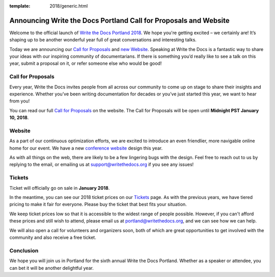 :template: 2018/generic.html

.. post:: Nov 15, 2017
   :tags: portland-2018, website, cfp, tickets

Announcing Write the Docs Portland Call for Proposals and Website
=================================================================

Welcome to the official launch of `Write the Docs Portland 2018 <http://www.writethedocs.org/conf/portland/2018/>`_. We hope you're getting excited – we certainly are! It’s shaping up to be another wonderful year full of great conversations and interesting talks.

Today we are announcing our `Call for Proposals <http://www.writethedocs.org/conf/portland/2018/cfp/>`_
and `new Website <http://www.writethedocs.org/conf/portland/2018/>`_.
Speaking at Write the Docs is a fantastic way to share your ideas with our inspiring community of documentarians.
If there is something you’d really like to see a talk on this year, submit a proposal on it, or refer someone else who would be good!

Call for Proposals
------------------

Every year, Write the Docs invites people from all across our community to come up on stage to share their insights and experience. Whether you’ve been writing documentation for decades or you’ve just started this year, we want to hear from you!

You can read our full `Call for Proposals <http://www.writethedocs.org/conf/portland/2018/cfp/>`__ on the website.
The Call for Proposals will be open until **Midnight PST January 10, 2018**.

Website
-------

As a part of our continuous optimization efforts, we are excited to introduce an even friendlier, more navigable online home for our event. We have a new `conference website <http://www.writethedocs.org/conf/portland/2018/>`_ design this year.

As with all things on the web, there are likely to be a few lingering bugs with the design. Feel free to reach out to us by replying to the email, or emailing us at support@writethedocs.org if you see any issues!

Tickets
-------

Ticket will officially go on sale in **January 2018**.

In the meantime, you can see our 2018 ticket prices on our `Tickets <http://www.writethedocs.org/conf/portland/2018/tickets/>`_ page. As with the previous years, we have tiered pricing to make it fair for everyone. Please buy the ticket that best fits your situation.

We keep ticket prices low so that it is accessible to the widest range of people possible. However, if you can't afford these prices and still wish to attend, please email us at portland@writethedocs.org, and we can see how we can help.

We will also open a call for volunteers and organizers soon, both of which are great opportunities to get involved with the community and also receive a free ticket.

Conclusion
----------

We hope you will join us in Portland for the sixth annual Write the Docs Portland.
Whether as a speaker or attendee, you can bet it will be another delightful year.
